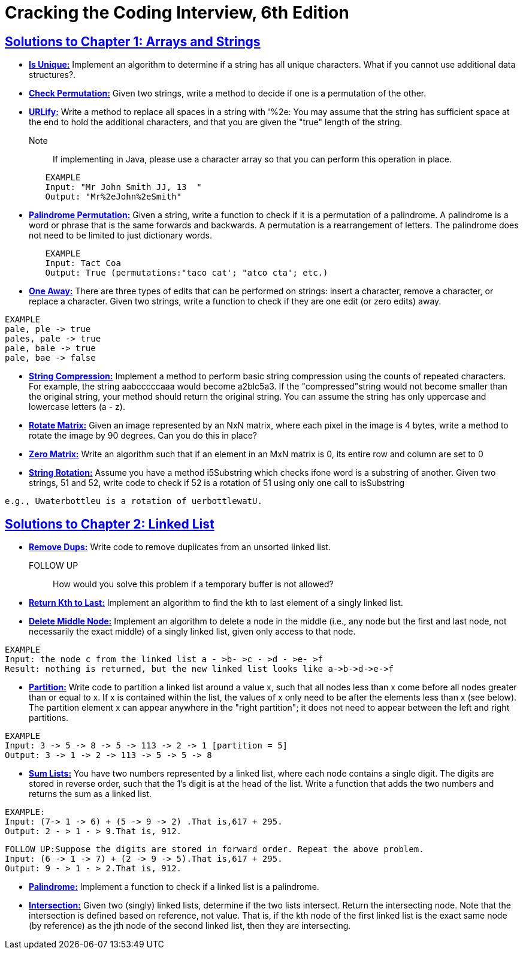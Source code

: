 = Cracking the Coding Interview, 6th Edition

 

== https://github.com/sunilsoni/cracking-the-coding-interview/tree/master/src/com/ctci6/ch01[Solutions to Chapter 1: Arrays and Strings]

* https://github.com/sunilsoni/cracking-the-coding-interview/blob/master/src/com/ctci6/ch01/IsUniqueChars.java[*Is Unique:*] Implement an algorithm to determine if a string has all unique characters. What if you cannot use additional data structures?.

* https://github.com/sunilsoni/cracking-the-coding-interview/blob/master/src/com/ctci6/ch01/Permutation.java[*Check Permutation:*] Given two strings, write a method to decide if one is a permutation of the
other.

* https://github.com/sunilsoni/cracking-the-coding-interview/blob/master/src/com/ctci6/ch01/URLify.java[*URLify:*] Write a method to replace all spaces in a string with '%2e: You may assume that the string has sufficient space at the end to hold the additional characters, and that you are given the "true" length of the string. 
Note:: If implementing in Java, please use a character array so that you can perform this operation in place.

[source,java]
-----------------
	EXAMPLE
	Input: "Mr John Smith JJ, 13  "
	Output: "Mr%2eJohn%2eSmith"
-----------------

* https://github.com/sunilsoni/cracking-the-coding-interview/blob/master/src/com/ctci6/ch01/PalindromePermutation.java[*Palindrome Permutation:*] Given a string, write a function to check if it is a permutation of a palindrome. A palindrome is a word or phrase that is the same forwards and backwards. A permutation is a rearrangement of letters. The palindrome does not need to be limited to just dictionary words.

[source,java]
-----------------
	EXAMPLE
	Input: Tact Coa
	Output: True (permutations:"taco cat'; "atco cta'; etc.)
-----------------


* https://github.com/sunilsoni/cracking-the-coding-interview/blob/master/src/com/ctci6/ch01/OneEditAway.java[*One Away:*] There are three types of edits that can be performed on strings: insert a character, remove a character, or replace a character. Given two strings, write a function to check if they are one edit (or zero edits) away.

[source,java]
-----------------
EXAMPLE
pale, ple -> true
pales, pale -> true
pale, bale -> true
pale, bae -> false
-----------------


* https://github.com/sunilsoni/cracking-the-coding-interview/blob/master/src/com/ctci6/ch01/StringCompression.java[*String Compression:*] Implement a method to perform basic string compression using the counts of repeated characters. For example, the string aabcccccaaa would become a2blc5a3. If the
"compressed"string would not become smaller than the original string, your method should return the original string. You can assume the string has only uppercase and lowercase letters (a - z).

* https://github.com/sunilsoni/cracking-the-coding-interview/blob/master/src/com/ctci6/ch01/RotateMatrix.java[*Rotate Matrix:*] Given an image represented by an NxN matrix, where each pixel in the image is 4 bytes, write a method to rotate the image by 90 degrees. Can you do this in place? 

* https://github.com/sunilsoni/cracking-the-coding-interview/blob/master/src/com/ctci6/ch01/ZeroMatrix.java[*Zero Matrix:*] Write an algorithm such that if an element in an MxN matrix is 0, its entire row and column are set to 0

* https://github.com/sunilsoni/cracking-the-coding-interview/blob/master/src/com/ctci6/ch01/StringRotation.java[*String Rotation:*] Assume you have a method i5Substring which checks ifone word is a substring of another. Given two strings, 51 and 52, write code to check if 52 is a rotation of 51 using only one call to isSubstring 

[source,java]
-----------------
e.g., Uwaterbottleu is a rotation of uerbottlewatU.
-----------------

== https://github.com/sunilsoni/cracking-the-coding-interview/tree/master/src/com/ctci6/ch02[Solutions to Chapter 2: Linked List]

* https://github.com/sunilsoni/cracking-the-coding-interview/blob/master/src/com/ctci6/ch02/RemoveDups.java[*Remove Dups:*] Write code to remove duplicates from an unsorted linked list.
FOLLOW UP:: How would you solve this problem if a temporary buffer is not allowed?


* https://github.com/sunilsoni/cracking-the-coding-interview/blob/master/src/com/ctci6/ch02/ReturnKthToLast.java[*Return Kth to Last:*] Implement an algorithm to find the kth to last element of a singly linked list.

* https://github.com/sunilsoni/cracking-the-coding-interview/blob/master/src/com/ctci6/ch02/DeleteMiddleNode.java[*Delete Middle Node:*] 
Implement an algorithm to delete a node in the middle (i.e., any node but the first and last node, not necessarily the exact middle) of a  singly linked list, given only access to that node.
 
[source,java]
-----------------
EXAMPLE
Input: the node c from the linked list a - >b- >c - >d - >e- >f
Result: nothing is returned, but the new linked list looks like a->b->d->e->f
-----------------

* https://github.com/sunilsoni/cracking-the-coding-interview/blob/master/src/com/ctci6/ch02/Partition.java[*Partition:*] 
Write code to partition a linked list around a value x, such that all nodes less than x come before all nodes greater than or equal to x.
If x is contained within the list, the values of x only need to be after the elements less than x (see below).
The partition element x can appear anywhere in the "right partition"; it does not need to appear between the left and right partitions.

[source,java]
-----------------
EXAMPLE
Input: 3 -> 5 -> 8 -> 5 -> 113 -> 2 -> 1 [partition = 5]
Output: 3 -> 1 -> 2 -> 113 -> 5 -> 5 -> 8
-----------------

* https://github.com/sunilsoni/cracking-the-coding-interview/blob/master/src/com/ctci6/ch02/SumLists.java[*Sum Lists:*] 
You have two numbers represented by a linked list, where each node contains a single digit. The digits are stored in reverse order,
such that the 1's digit is at the head of the list. Write a function that adds the two numbers and returns the sum as a linked list.

[source,java]
-----------------
EXAMPLE:
Input: (7-> 1 -> 6) + (5 -> 9 -> 2) .That is,617 + 295.
Output: 2 - > 1 - > 9.That is, 912.
-----------------

[source,java]
-----------------
FOLLOW UP:Suppose the digits are stored in forward order. Repeat the above problem.
Input: (6 -> 1 -> 7) + (2 -> 9 -> 5).That is,617 + 295.
Output: 9 - > 1 - > 2.That is, 912.
-----------------


* https://github.com/sunilsoni/cracking-the-coding-interview/blob/master/src/com/ctci6/ch02/Palindrome.java[*Palindrome:*] 
Implement a function to check if a linked list is a palindrome.



* https://github.com/sunilsoni/cracking-the-coding-interview/blob/master/src/com/ctci6/ch02/Intersection.java[*Intersection:*] 
Given two (singly) linked lists, determine if the two lists intersect. Return the intersecting node. Note that the intersection is defined based on reference, not value. That is, if the kth node of the first linked list is the exact same node (by reference) as the jth node of the second
linked list, then they are intersecting.








